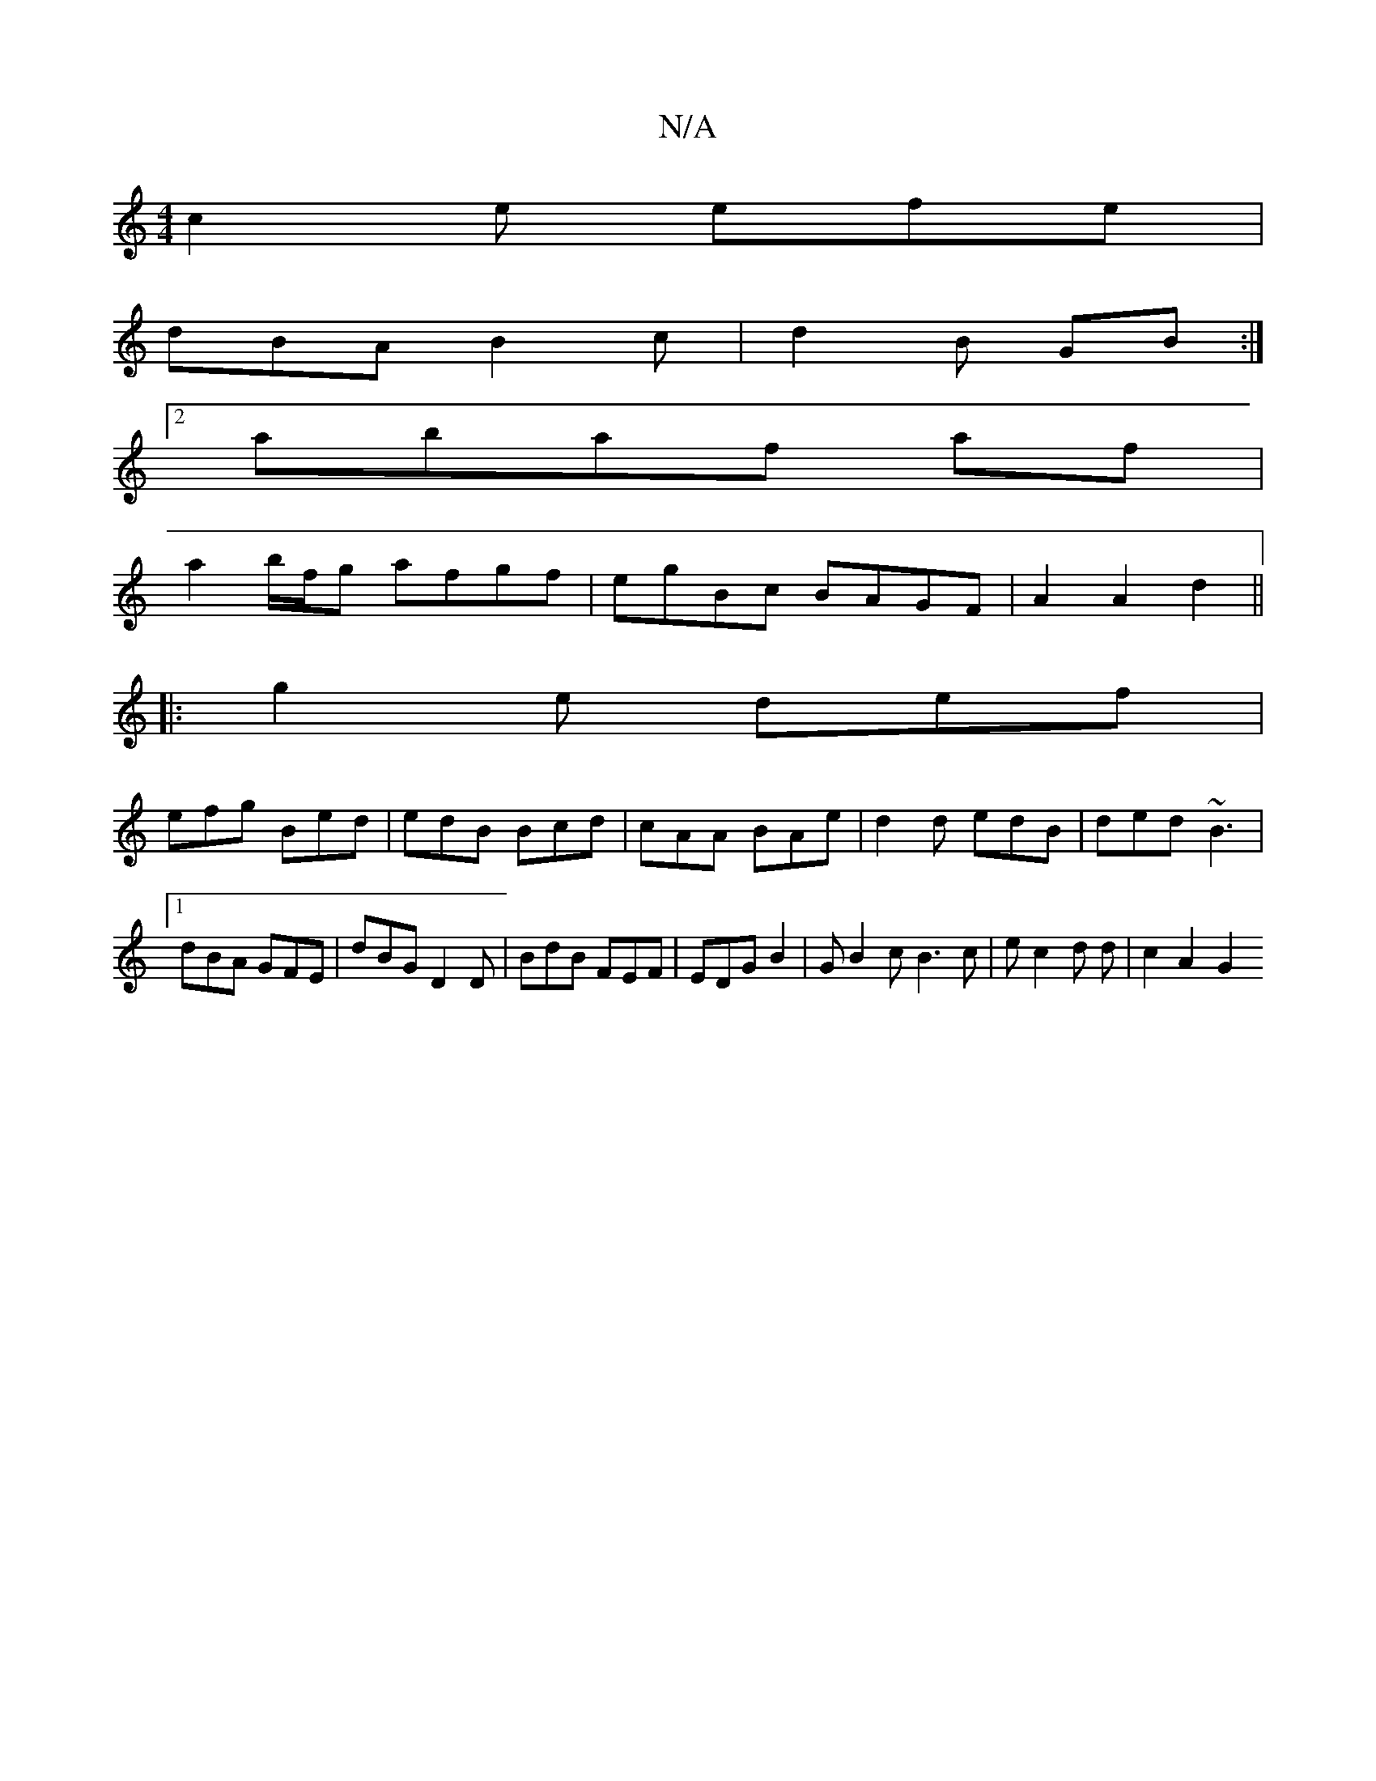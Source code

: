 X:1
T:N/A
M:4/4
R:N/A
K:Cmajor
c2 e efe |
dBA B2c | d2B GB :|
[2 abaf af | 
a2 b/f/g afgf | egBc BAGF | A2A2 d2 ||
|:g2e def|
efg Bed|edB Bcd|cAA BAe|d2 d edB|ded ~B3|1 dBA GFE|dBG D2D|BdB FEF|EDG B2|G B2 c B3 c|e c2 d d | c2 A2 G2